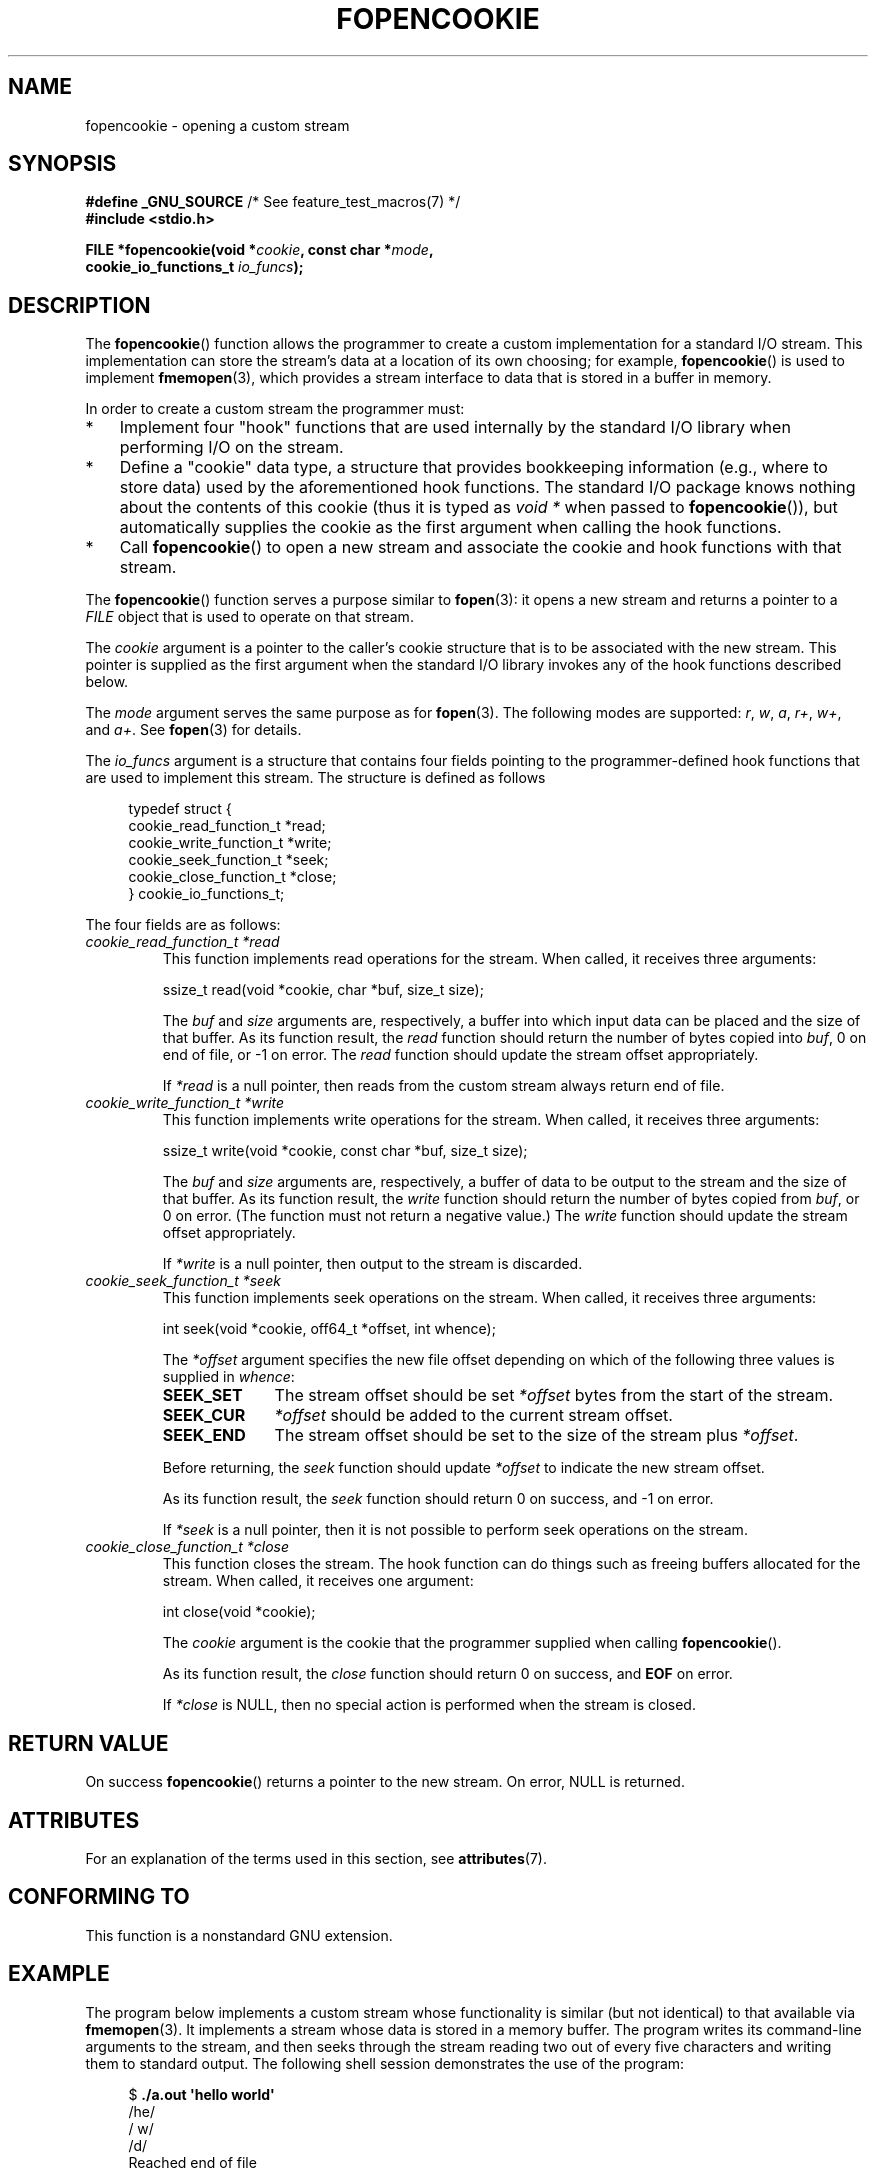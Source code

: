 .\" Copyright (c) 2008, Linux Foundation, written by Michael Kerrisk
.\"      <mtk.manpages@gmail.com>
.\"
.\" %%%LICENSE_START(VERBATIM)
.\" Permission is granted to make and distribute verbatim copies of this
.\" manual provided the copyright notice and this permission notice are
.\" preserved on all copies.
.\"
.\" Permission is granted to copy and distribute modified versions of this
.\" manual under the conditions for verbatim copying, provided that the
.\" entire resulting derived work is distributed under the terms of a
.\" permission notice identical to this one.
.\"
.\" Since the Linux kernel and libraries are constantly changing, this
.\" manual page may be incorrect or out-of-date.  The author(s) assume no
.\" responsibility for errors or omissions, or for damages resulting from
.\" the use of the information contained herein.  The author(s) may not
.\" have taken the same level of care in the production of this manual,
.\" which is licensed free of charge, as they might when working
.\" professionally.
.\"
.\" Formatted or processed versions of this manual, if unaccompanied by
.\" the source, must acknowledge the copyright and authors of this work.
.\" %%%LICENSE_END
.\"
.TH FOPENCOOKIE 3 2015-03-02 "Linux" "Linux Programmer's Manual"
.SH NAME
fopencookie \- opening a custom stream
.SH SYNOPSIS
.nf
.BR "#define _GNU_SOURCE" "         /* See feature_test_macros(7) */"
.B #include <stdio.h>

.BI "FILE *fopencookie(void *" cookie ", const char *" mode ,
.BI "                  cookie_io_functions_t " io_funcs );
.fi
.SH DESCRIPTION
The
.BR fopencookie ()
function allows the programmer to create a custom implementation
for a standard I/O stream.
This implementation can store the stream's data at a location of
its own choosing; for example,
.BR fopencookie ()
is used to implement
.BR fmemopen (3),
which provides a stream interface to data that is stored in a
buffer in memory.

In order to create a custom stream the programmer must:
.IP * 3
Implement four "hook" functions that are used internally by the
standard I/O library when performing I/O on the stream.
.IP *
Define a "cookie" data type,
a structure that provides bookkeeping information
(e.g., where to store data) used by the aforementioned hook functions.
The standard I/O package knows nothing about the contents of this cookie
(thus it is typed as
.IR "void\ *"
when passed to
.BR fopencookie ()),
but automatically supplies the cookie
as the first argument when calling the hook functions.
.IP *
Call
.BR fopencookie ()
to open a new stream and associate the cookie and hook functions
with that stream.
.PP
The
.BR fopencookie ()
function serves a purpose similar to
.BR fopen (3):
it opens a new stream and returns a pointer to a
.I FILE
object that is used to operate on that stream.

The
.I cookie
argument is a pointer to the caller's cookie structure
that is to be associated with the new stream.
This pointer is supplied as the first argument when the standard I/O
library invokes any of the hook functions described below.

The
.I mode
argument serves the same purpose as for
.BR fopen (3).
The following modes are supported:
.IR r ,
.IR w ,
.IR a ,
.IR r+ ,
.IR w+ ,
and
.IR a+ .
See
.BR fopen (3)
for details.

The
.I io_funcs
argument is a structure that contains four fields pointing to the
programmer-defined hook functions that are used to implement this stream.
The structure is defined as follows
.in +4n
.nf

typedef struct {
    cookie_read_function_t  *read;
    cookie_write_function_t *write;
    cookie_seek_function_t  *seek;
    cookie_close_function_t *close;
} cookie_io_functions_t;

.fi
.in
The four fields are as follows:
.TP
.I cookie_read_function_t *read
This function implements read operations for the stream.
When called, it receives three arguments:

    ssize_t read(void *cookie, char *buf, size_t size);

The
.I buf
and
.I size
arguments are, respectively,
a buffer into which input data can be placed and the size of that buffer.
As its function result, the
.I read
function should return the number of bytes copied into
.IR buf ,
0 on end of file, or \-1 on error.
The
.I read
function should update the stream offset appropriately.

If
.I *read
is a null pointer,
then reads from the custom stream always return end of file.
.TP
.I cookie_write_function_t *write
This function implements write operations for the stream.
When called, it receives three arguments:

    ssize_t write(void *cookie, const char *buf, size_t size);

The
.I buf
and
.I size
arguments are, respectively,
a buffer of data to be output to the stream and the size of that buffer.
As its function result, the
.I write
function should return the number of bytes copied from
.IR buf ,
or 0 on error.
(The function must not return a negative value.)
The
.I write
function should update the stream offset appropriately.

If
.I *write
is a null pointer,
then output to the stream is discarded.
.TP
.I cookie_seek_function_t *seek
This function implements seek operations on the stream.
When called, it receives three arguments:

    int seek(void *cookie, off64_t *offset, int whence);

The
.I *offset
argument specifies the new file offset depending on which
of the following three values is supplied in
.IR whence :
.RS
.TP 10
.B SEEK_SET
The stream offset should be set
.I *offset
bytes from the start of the stream.
.TP
.B SEEK_CUR
.I *offset
should be added to the current stream offset.
.TP
.B SEEK_END
The stream offset should be set to the size of the stream plus
.IR *offset .
.RE
.IP
Before returning, the
.I seek
function should update
.I *offset
to indicate the new stream offset.

As its function result, the
.I seek
function should return 0 on success, and \-1 on error.

If
.I *seek
is a null pointer,
then it is not possible to perform seek operations on the stream.
.TP
.I cookie_close_function_t *close
This function closes the stream.
The hook function can do things such as freeing buffers allocated
for the stream.
When called, it receives one argument:

    int close(void *cookie);

The
.I cookie
argument is the cookie that the programmer supplied when calling
.BR fopencookie ().

As its function result, the
.I close
function should return 0 on success, and
.B EOF
on error.

If
.I *close
is NULL, then no special action is performed when the stream is closed.
.SH RETURN VALUE
On success
.BR fopencookie ()
returns a pointer to the new stream.
On error, NULL is returned.
.\" .SH ERRORS
.\" It's not clear if errno ever gets set...
.SH ATTRIBUTES
For an explanation of the terms used in this section, see
.BR attributes (7).
.TS
allbox;
lb lb lb
l l l.
Interface	Attribute	Value
T{
.BR fopencookie ()
T}	Thread safety	MT-Safe
.TE
.SH CONFORMING TO
This function is a nonstandard GNU extension.
.SH EXAMPLE
The program below implements a custom stream whose functionality
is similar (but not identical) to that available via
.BR fmemopen (3).
It implements a stream whose data is stored in a memory buffer.
The program writes its command-line arguments to the stream,
and then seeks through the stream reading two out of every
five characters and writing them to standard output.
The following shell session demonstrates the use of the program:
.in +4n
.nf

.RB "$" " ./a.out \(aqhello world\(aq"
/he/
/ w/
/d/
Reached end of file

.fi
.in
Note that a more general version of the program below
could be improved to more robustly handle various error situations
(e.g., opening a stream with a cookie that already has an open stream;
closing a stream that has already been closed).
.SS Program source
\&
.nf
#define _GNU_SOURCE
#include <sys/types.h>
#include <stdio.h>
#include <stdlib.h>
#include <unistd.h>
#include <string.h>

#define INIT_BUF_SIZE 4

struct memfile_cookie {
    char   *buf;        /* Dynamically sized buffer for data */
    size_t  allocated;  /* Size of buf */
    size_t  endpos;     /* Number of characters in buf */
    off_t   offset;     /* Current file offset in buf */
};

ssize_t
memfile_write(void *c, const char *buf, size_t size)
{
    char *new_buff;
    struct memfile_cookie *cookie = c;

    /* Buffer too small? Keep doubling size until big enough */

    while (size + cookie\->offset > cookie\->allocated) {
        new_buff = realloc(cookie\->buf, cookie\->allocated * 2);
        if (new_buff == NULL) {
            return \-1;
        } else {
            cookie\->allocated *= 2;
            cookie\->buf = new_buff;
        }
    }

    memcpy(cookie\->buf + cookie\->offset, buf, size);

    cookie\->offset += size;
    if (cookie\->offset > cookie\->endpos)
        cookie\->endpos = cookie\->offset;

    return size;
}

ssize_t
memfile_read(void *c, char *buf, size_t size)
{
    ssize_t xbytes;
    struct memfile_cookie *cookie = c;

    /* Fetch minimum of bytes requested and bytes available */

    xbytes = size;
    if (cookie\->offset + size > cookie\->endpos)
        xbytes = cookie\->endpos \- cookie\->offset;
    if (xbytes < 0)     /* offset may be past endpos */
       xbytes = 0;

    memcpy(buf, cookie\->buf + cookie\->offset, xbytes);

    cookie\->offset += xbytes;
    return xbytes;
}

int
memfile_seek(void *c, off64_t *offset, int whence)
{
    off64_t new_offset;
    struct memfile_cookie *cookie = c;

    if (whence == SEEK_SET)
        new_offset = *offset;
    else if (whence == SEEK_END)
        new_offset = cookie\->endpos + *offset;
    else if (whence == SEEK_CUR)
        new_offset = cookie\->offset + *offset;
    else
        return \-1;

    if (new_offset < 0)
        return \-1;

    cookie\->offset = new_offset;
    *offset = new_offset;
    return 0;
}

int
memfile_close(void *c)
{
    struct memfile_cookie *cookie = c;

    free(cookie\->buf);
    cookie\->allocated = 0;
    cookie\->buf = NULL;

    return 0;
}

int
main(int argc, char *argv[])
{
    cookie_io_functions_t  memfile_func = {
        .read  = memfile_read,
        .write = memfile_write,
        .seek  = memfile_seek,
        .close = memfile_close
    };
    FILE *stream;
    struct memfile_cookie mycookie;
    ssize_t nread;
    long p;
    int j;
    char buf[1000];

    /* Set up the cookie before calling fopencookie() */

    mycookie.buf = malloc(INIT_BUF_SIZE);
    if (mycookie.buf == NULL) {
        perror("malloc");
        exit(EXIT_FAILURE);
    }

    mycookie.allocated = INIT_BUF_SIZE;
    mycookie.offset = 0;
    mycookie.endpos = 0;

    stream = fopencookie(&mycookie,"w+", memfile_func);
    if (stream == NULL) {
        perror("fopencookie");
        exit(EXIT_FAILURE);
    }

    /* Write command\-line arguments to our file */

    for (j = 1; j < argc; j++)
        if (fputs(argv[j], stream) == EOF) {
            perror("fputs");
            exit(EXIT_FAILURE);
        }

    /* Read two bytes out of every five, until EOF */

    for (p = 0; ; p += 5) {
        if (fseek(stream, p, SEEK_SET) == \-1) {
            perror("fseek");
            exit(EXIT_FAILURE);
        }
        nread = fread(buf, 1, 2, stream);
        if (nread == \-1) {
            perror("fread");
            exit(EXIT_FAILURE);
        }
        if (nread == 0) {
            printf("Reached end of file\\n");
            break;
        }

        printf("/%.*s/\\n", nread, buf);
    }

    exit(EXIT_SUCCESS);
}
.fi
.SH SEE ALSO
.BR fclose (3),
.BR fmemopen (3),
.BR fopen (3),
.BR fseek (3)
.SH COLOPHON
This page is part of release 4.11 of the Linux
.I man-pages
project.
A description of the project,
information about reporting bugs,
and the latest version of this page,
can be found at
\%https://www.kernel.org/doc/man\-pages/.

